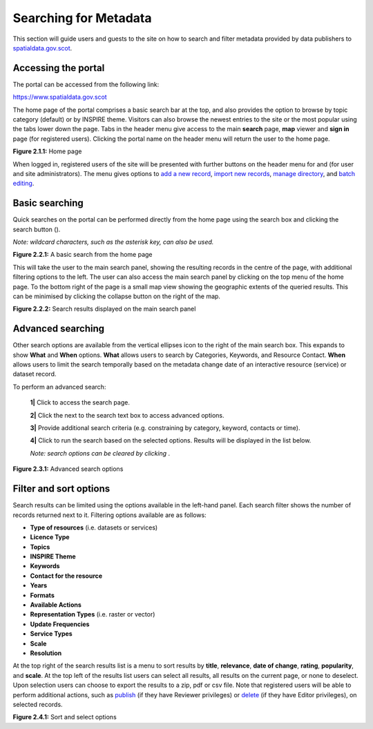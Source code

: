 Searching for Metadata
======================

This section will guide users and guests to the site on how to search and filter metadata provided by data publishers to `spatialdata.gov.scot <https://www.spatialdata.gov.scot>`__.

Accessing the portal
--------------------

The portal can be accessed from the following link:

`https://www.spatialdata.gov.scot <https://www.spatialdata.gov.scot>`__

The home page of the portal comprises a basic search bar at the top, and also provides the option to browse by topic category (default) or 
by INSPIRE theme. Visitors can also browse the newest entries to the site or the most popular using the tabs lower down the page. Tabs in the header 
menu give access to the main **search** page, **map** viewer and **sign in** page (for registered users). Clicking the portal name on the header menu will 
return the user to the home page.

|userdoc_fig_2_1_1_Home|

**Figure 2.1.1:** Home page

When logged in, registered users of the site will be presented with further buttons on the header menu for |button_contribute| and |button_adminconsole| (for user and site administrators). 
The |button_contribute| menu gives options to `add a new record <UserDoc_Chap5_Create.html#creating-metadata-from-a-template>`__, `import new records <UserDoc_Chap5_Create.html#importing-existing-metadata>`__, `manage directory <UserDoc_Chap5_Create.html#creating-directory-metadata>`__, and `batch editing <UserDoc_Chap6_Edit.html#batch-editing>`__.

Basic searching
---------------

Quick searches on the portal can be performed directly from the home page using the search box and clicking the search button (|button_search_icon|).

*Note: wildcard characters, such as the asterisk key, can also be used.*

|userdoc_fig_2_2_1_BasicSearch|

**Figure 2.2.1:** A basic search from the home page

This will take the user to the main search panel, showing the resulting records in the centre of the page, with additional filtering options to the 
left. The user can also access the main search panel by clicking |button_search| on the top menu of the home page. To the bottom right of the 
page is a small map view showing the geographic extents of the queried results. This can be minimised by clicking the collapse button on the right of the map.

|userdoc_fig_2_2_2_SearchResults|

**Figure 2.2.2:** Search results displayed on the main search panel

Advanced searching
------------------

Other search options are available from the vertical ellipses icon to the right of the main search box. This expands to show **What** and **When** 
options. **What** allows users to search by Categories, Keywords, and Resource Contact. **When** allows users to limit the search temporally based 
on the metadata change date of an interactive resource (service) or dataset record. 

To perform an advanced search:

	**1|** Click |button_search| to access the search page.

	**2|** Click the |button_search_advanced| next to the search text box to access advanced options.
	
	**3|** Provide additional search criteria (e.g. constraining by category, keyword, contacts or time).
	
	**4|** Click |button_search_icon| to run the search based on the selected options. Results will be displayed in the list below.
	
	*Note: search options can be cleared by clicking* |button_search_reset|.

|userdoc_fig_2_3_1_AdvancedSearch|

**Figure 2.3.1:** Advanced search options

Filter and sort options
-----------------------

Search results can be limited using the options available in the left-hand panel. Each search filter shows the number of records returned next to 
it. Filtering options available are as follows:

* **Type of resources** (i.e. datasets or services)
* **Licence Type**
* **Topics**
* **INSPIRE Theme**
* **Keywords**
* **Contact for the resource**
* **Years**
* **Formats**
* **Available Actions**
* **Representation Types** (i.e. raster or vector)
* **Update Frequencies**
* **Service Types**
* **Scale**
* **Resolution**

At the top right of the search results list is a menu to sort results by **title**, **relevance**, **date of change**, **rating**, **popularity**,
and **scale**. At the top left of the results list users can select all results, all results on the current page, or none to deselect. Upon
selection users can choose to export the results to a zip, pdf or csv file. Note that registered users will be able to perform additional actions, 
such as `publish <UserDoc_Chap6_Edit.html#publishing-metadata>`__ (if they have Reviewer privileges) or `delete <UserDoc_Chap6_Edit.html#deleting-metadata>`__ (if they have Editor privileges), on selected records.

|userdoc_fig_2_4_1_SortOptions| |userdoc_fig_2_4_1_SelectOptions|

**Figure 2.4.1:** Sort and select options

.. |userdoc_fig_2_1_1_Home| image:: media/userdoc_fig_2_1_1_Home.png
.. |userdoc_fig_2_2_1_BasicSearch| image:: media/userdoc_fig_2_2_1_BasicSearch.png
.. |userdoc_fig_2_2_2_SearchResults| image:: media/userdoc_fig_2_2_2_SearchResults.png
.. |userdoc_fig_2_3_1_AdvancedSearch| image:: media/userdoc_fig_2_3_1_AdvancedSearch.png
.. |userdoc_fig_2_4_1_SortOptions| image:: media/userdoc_fig_2_4_1_SortOptions.png
.. |userdoc_fig_2_4_1_SelectOptions| image:: media/userdoc_fig_2_4_1_SelectOptions.png
.. |userdoc_fig_3_1_1_DefaultViewA| image:: media/userdoc_fig_3_1_1_DefaultViewA.png
.. |button_contribute| image:: media/button_contribute.png
.. |button_adminconsole| image:: media/button_adminconsole.png
.. |button_search_icon| image:: media/button_search_icon.png
.. |button_search| image:: media/button_search.png
.. |button_search_advanced| image:: media/button_search_advanced.png
.. |button_search_reset| image:: media/button_search_reset.png

